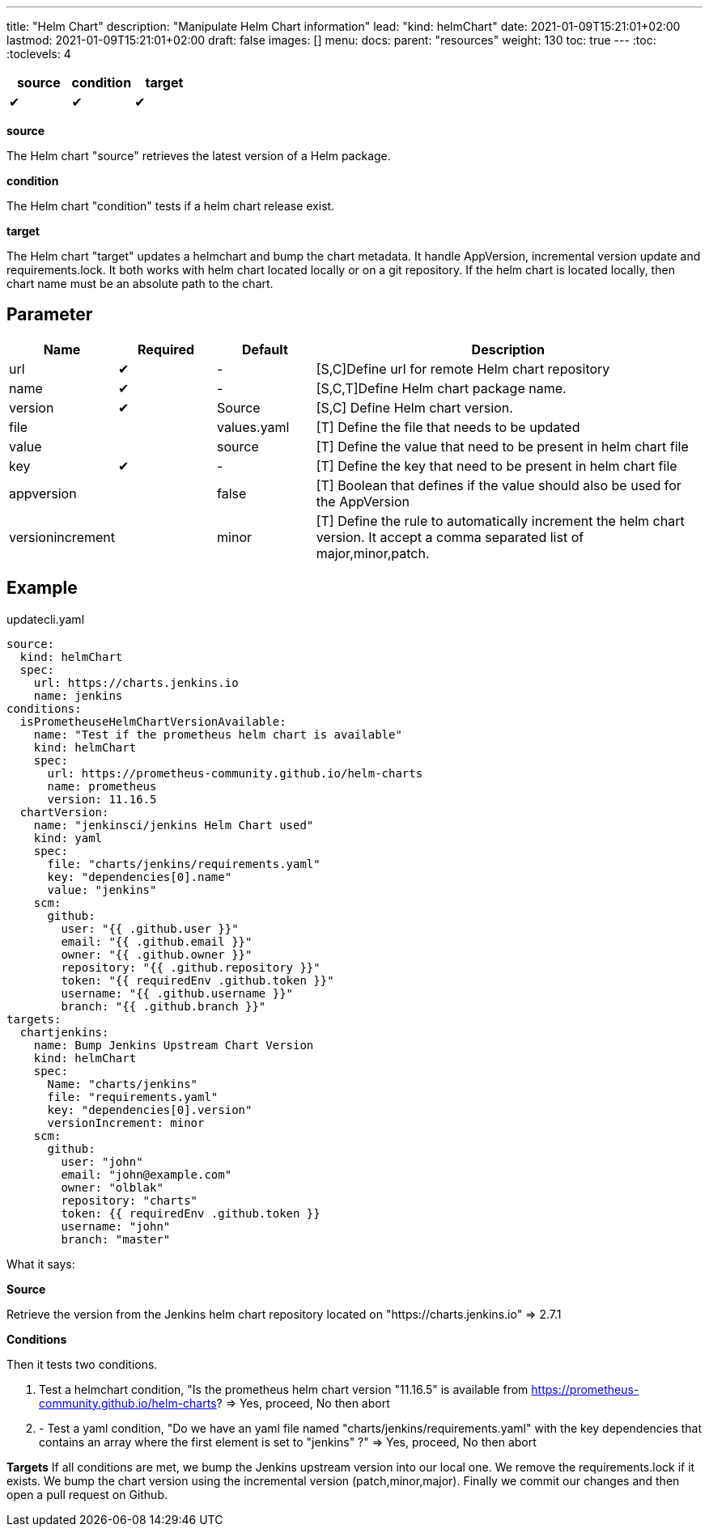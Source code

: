 ---
title: "Helm Chart"
description: "Manipulate Helm Chart information"
lead: "kind: helmChart"
date: 2021-01-09T15:21:01+02:00
lastmod: 2021-01-09T15:21:01+02:00
draft: false
images: []
menu: 
  docs:
    parent: "resources"
weight: 130 
toc: true
---
// <!-- Required for asciidoctor -->
:toc:
// Set toclevels to be at least your hugo [markup.tableOfContents.endLevel] config key
:toclevels: 4



[cols="1^,1^,1^",options=header]
|===
| source | condition | target
| &#10004; | &#10004; | &#10004;
|===

**source**

The Helm chart "source" retrieves the latest version of a Helm package.

**condition**

The Helm chart "condition" tests if a helm chart release exist. 

**target**

The Helm chart "target" updates a helmchart and bump the chart metadata. It handle AppVersion, incremental version update and requirements.lock. It both works with helm chart located locally or on a git repository. If the helm chart is located locally, then chart name must be an absolute path to the chart.

== Parameter

[cols="1,1,1,4",options=header]
|===
| Name | Required | Default |Description
| url  | &#10004; | - | [S,C]Define url for remote Helm chart repository
| name | &#10004; | - | [S,C,T]Define Helm chart package name.
| version | &#10004; | Source | [S,C] Define Helm chart version.
| file| | values.yaml |[T] Define the file that needs to be updated
| value| | source | [T] Define the value that need to be present in helm chart file
| key | &#10004; | - | [T] Define the key that need to be present in helm chart file 
| appversion | | false | [T] Boolean that defines if the value should also be used for the AppVersion
| versionincrement| | minor | [T] Define the rule to automatically increment the helm chart version. It accept a comma separated list of major,minor,patch.
|===

== Example

.updatecli.yaml
```
source:
  kind: helmChart
  spec:
    url: https://charts.jenkins.io
    name: jenkins
conditions:
  isPrometheuseHelmChartVersionAvailable:
    name: "Test if the prometheus helm chart is available"
    kind: helmChart
    spec:
      url: https://prometheus-community.github.io/helm-charts
      name: prometheus
      version: 11.16.5
  chartVersion:
    name: "jenkinsci/jenkins Helm Chart used"
    kind: yaml
    spec:
      file: "charts/jenkins/requirements.yaml"
      key: "dependencies[0].name"
      value: "jenkins"
    scm:
      github:
        user: "{{ .github.user }}"
        email: "{{ .github.email }}"
        owner: "{{ .github.owner }}"
        repository: "{{ .github.repository }}"
        token: "{{ requiredEnv .github.token }}"
        username: "{{ .github.username }}"
        branch: "{{ .github.branch }}"
targets:
  chartjenkins:
    name: Bump Jenkins Upstream Chart Version
    kind: helmChart
    spec:
      Name: "charts/jenkins"
      file: "requirements.yaml"
      key: "dependencies[0].version"
      versionIncrement: minor
    scm:
      github:
        user: "john"
        email: "john@example.com"
        owner: "olblak"
        repository: "charts"
        token: {{ requiredEnv .github.token }}
        username: "john"
        branch: "master"
```

What it says:

**Source**

Retrieve the version from the Jenkins helm chart repository located on "https://charts.jenkins.io"
  => 2.7.1

**Conditions**

Then it tests two conditions.

. Test a helmchart condition, "Is the prometheus helm chart version "11.16.5" is available from https://prometheus-community.github.io/helm-charts?
  => Yes, proceed, No then abort
. - Test a yaml condition, "Do we have an yaml file named "charts/jenkins/requirements.yaml" with the key dependencies that contains an array where the first element is set to "jenkins" ?"
  => Yes, proceed, No then abort

**Targets**
If all conditions are met, we bump the Jenkins upstream version into our local one. We remove the requirements.lock if it exists.  We bump the chart version using the incremental version (patch,minor,major). Finally we commit our changes and then open a pull request on Github.
